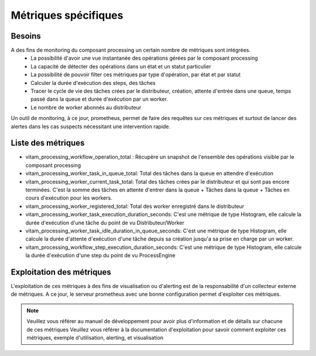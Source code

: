 Métriques spécifiques
#####################


Besoins
=======
A des fins de monitoring du composant processing un certain nombre de métriques sont intégrées.
    - La possibilité d'avoir une vue instantanée des opérations gérées par le composant processing
    - La capacité de détecter des opérations dans un état et un statut particulier
    - La possibilité de pouvoir filter ces métriques par type d'opération, par état et par statut
    - Calculer la durée d'exécution des steps, des tâches
    - Tracer le cycle de vie des tâches crées par le distributeur, création, attente d'entrée dans une queue, temps passé dans la queue et durée d'exécution par un worker.
    - Le nombre de worker abonnés au distributeur

Un outil de monitoring, à ce jour, prometheus, permet de faire des requêtes sur ces métriques et surtout de lancer des alertes dans les cas suspects nécessitant une intervention rapide.

Liste des métriques
===================
* vitam_processing_workflow_operation_total : Récupère un snapshot de l'ensemble des opérations visible par le composant processing
* vitam_processing_worker_task_in_queue_total: Total des tâches dans la queue en attendre d'exécution
* vitam_processing_worker_current_task_total: Total des tâches crées par le distributeur et qui sont pas encore terminées. C'est la somme des tâches en attente d'entrer dans la queue + Tâches dans la queue + Tâches en cours d'exécution pour les workers.
* vitam_processing_worker_registered_total: Total des worker enregistré dans le distributeur
* vitam_processing_worker_task_execution_duration_seconds: C'est une métrique de type Histogram, elle calcule la durée d'exécution d'une tâche du point de vu Distributeur/Worker
* vitam_processing_worker_task_idle_duration_in_queue_seconds: C'est une métrique de type Histogram, elle calcule la durée d'attente d'exécution d'une tâche depuis sa création jusqu'a sa prise en charge par un worker.
* vitam_processing_workflow_step_execution_duration_seconds: C'est une métrique de type Histogram, elle calcule la durée d'exécution d'une step du point de vu ProcessEngine

Exploitation des métriques
==========================
L'exploitation de ces métriques à des fins de visualisation ou d'alerting est de la responsabilité d'un collecteur externe de métriques.
A ce jour, le serveur prometheus avec une bonne configuration permet d'exploiter ces métriques.

.. note::
    Veuillez vous référer au manuel de développement pour avoir plus d'information et de détails sur chacune de ces métriques
    Veuillez vous référer à la documentation d'exploitation pour savoir comment exploiter ces métriques, exemple d'utilisation, alerting, et visualisation